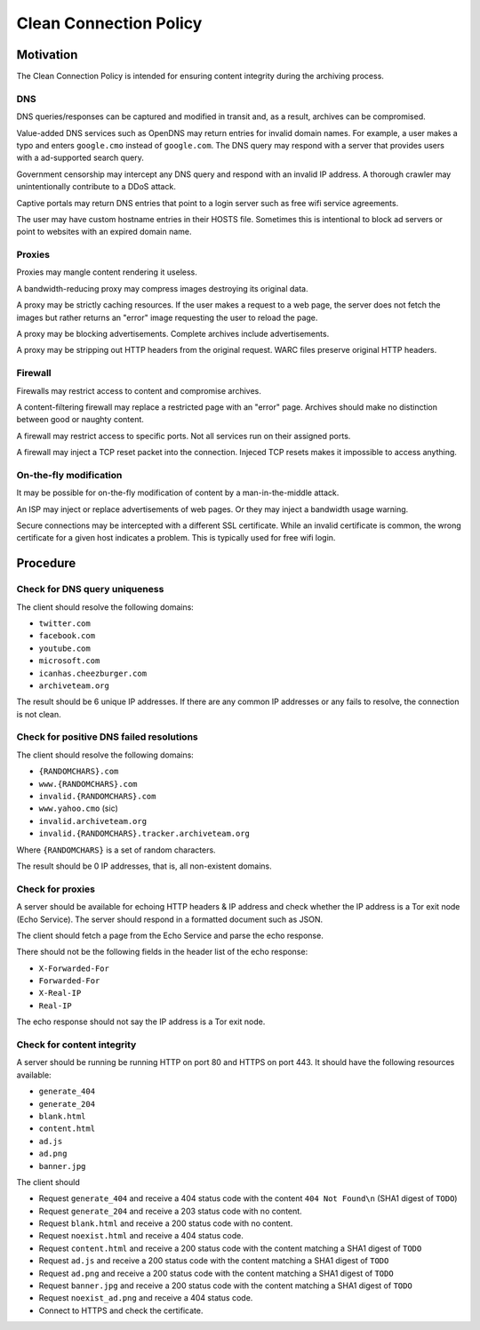 =======================
Clean Connection Policy
=======================


Motivation
==========

The Clean Connection Policy is intended for ensuring content integrity during the archiving process.


DNS
+++

DNS queries/responses can be captured and modified in transit and, as a result, archives can be compromised.

Value-added DNS services such as OpenDNS may return entries for invalid domain names. For example, a user makes a typo and enters ``google.cmo`` instead of ``google.com``. The DNS query may respond with a server that provides users with a ad-supported search query.

Government censorship may intercept any DNS query and respond with an invalid IP address. A thorough crawler may unintentionally contribute to a DDoS attack.

Captive portals may return DNS entries that point to a login server such as free wifi service agreements.

The user may have custom hostname entries in their HOSTS file. Sometimes this is intentional to block ad servers or point to websites with an expired domain name.


Proxies
+++++++

Proxies may mangle content rendering it useless.

A bandwidth-reducing proxy may compress images destroying its original data.

A proxy may be strictly caching resources. If the user makes a request to a web page, the server does not fetch the images but rather returns an "error" image requesting the user to reload the page.

A proxy may be blocking advertisements. Complete archives include advertisements.

A proxy may be stripping out HTTP headers from the original request. WARC files preserve original HTTP headers.


Firewall
++++++++

Firewalls may restrict access to content and compromise archives.

A content-filtering firewall may replace a restricted page with an "error" page. Archives should make no distinction between good or naughty content.

A firewall may restrict access to specific ports. Not all services run on their assigned ports.

A firewall may inject a TCP reset packet into the connection. Injeced TCP resets makes it impossible to access anything.


On-the-fly modification
+++++++++++++++++++++++

It may be possible for on-the-fly modification of content by a man-in-the-middle attack.

An ISP may inject or replace advertisements of web pages. Or they may inject a bandwidth usage warning.

Secure connections may be intercepted with a different SSL certificate. While an invalid certificate is common, the wrong certificate for a given host indicates a problem. This is typically used for free wifi login.


Procedure
=========


Check for DNS query uniqueness
++++++++++++++++++++++++++++++

The client should resolve the following domains:

* ``twitter.com``
* ``facebook.com``
* ``youtube.com``
* ``microsoft.com``
* ``icanhas.cheezburger.com``
* ``archiveteam.org``

The result should be 6 unique IP addresses. If there are any common IP addresses or any fails to resolve, the connection is not clean.


Check for positive DNS failed resolutions
+++++++++++++++++++++++++++++++++++++++++

The client should resolve the following domains:

* ``{RANDOMCHARS}.com``
* ``www.{RANDOMCHARS}.com``
* ``invalid.{RANDOMCHARS}.com``
* ``www.yahoo.cmo`` (sic)
* ``invalid.archiveteam.org``
* ``invalid.{RANDOMCHARS}.tracker.archiveteam.org``

Where ``{RANDOMCHARS}`` is a set of random characters.

The result should be 0 IP addresses, that is, all non-existent domains.


Check for proxies
+++++++++++++++++

A server should be available for echoing HTTP headers & IP address and check whether the IP address is a Tor exit node (Echo Service). The server should respond in a formatted document such as JSON.

The client should fetch a page from the Echo Service and parse the echo response.

There should not be the following fields in the header list of the echo response:

* ``X-Forwarded-For``
* ``Forwarded-For``
* ``X-Real-IP``
* ``Real-IP``

The echo response should not say the IP address is a Tor exit node.


Check for content integrity
+++++++++++++++++++++++++++

A server should be running be running HTTP on port 80 and HTTPS on port 443. It should have the following resources available:

* ``generate_404``
* ``generate_204``
* ``blank.html``
* ``content.html``
* ``ad.js``
* ``ad.png``
* ``banner.jpg``

The client should

* Request ``generate_404`` and receive a 404 status code with the content ``404 Not Found\n`` (SHA1 digest of ``TODO``)
* Request ``generate_204`` and receive a 203 status code with no content.
* Request ``blank.html`` and receive a 200 status code with no content.
* Request ``noexist.html`` and receive a 404 status code.
* Request ``content.html`` and receive a 200 status code with the content matching a SHA1 digest of ``TODO``
* Request ``ad.js`` and receive a 200 status code with the content matching a SHA1 digest of ``TODO``
* Request ``ad.png`` and receive a 200 status code with the content matching a SHA1 digest of ``TODO``
* Request ``banner.jpg`` and receive a 200 status code with the content matching a SHA1 digest of ``TODO``
* Request ``noexist_ad.png`` and receive a 404 status code.
* Connect to HTTPS and check the certificate.

